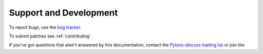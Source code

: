 Support and Development
=======================

To report bugs, use the `bug tracker <https://github.com/Pylons/deform/issues>`_.

To submit patches see :ref:`contributing`.

If you've got questions that aren't answered by this documentation, contact the `Pylons-discuss mailing list <http://groups.google.com/group/pylons-discuss>`_ or join the

.. only:: not latex

  `#pyramid IRC channel <irc://irc.freenode.net/#pylons>`_.

.. only:: latex

  #pyramid IRC channel ``irc://irc.freenode.net/#pylons``.
